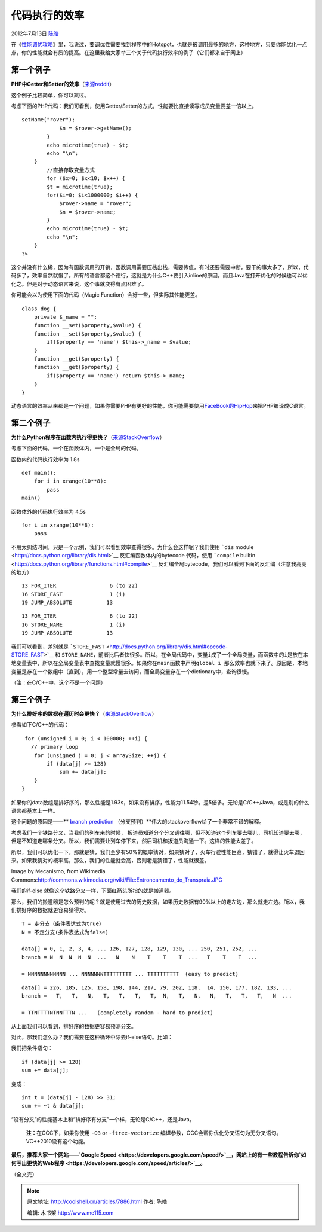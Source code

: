 .. _articles7886:

代码执行的效率
==============

2012年7月13日 `陈皓 <http://coolshell.cn/articles/author/haoel>`__

在《\ `性能调优攻略 <http://coolshell.cn/articles/7490.html>`__\ 》里，我说过，要调优性需要找到程序中的Hotspot，也就是被调用最多的地方，这种地方，只要你能优化一点点，你的性能就会有质的提高。在这里我给大家举三个关于代码执行效率的例子（它们都来自于网上）

**第一个例子**
^^^^^^^^^^^^^^

**PHP中Getter和Setter的效率**\ （\ `来源reddit <http://www.reddit.com/r/programming/comments/wdsgn/today_i_learned_that_creating_getters_setters_in/>`__\ ）

这个例子比较简单，你可以跳过。

考虑下面的PHP代码：我们可看到，使用Getter/Setter的方式，性能要比直接读写成员变量要差一倍以上。

::

    setName("rover");
                $n = $rover->getName();
            }
            echo microtime(true) - $t;
            echo "\n";
        }
            //直接存取变量方式
            for ($x=0; $x<10; $x++) {
            $t = microtime(true);
            for($i=0; $i<1000000; $i++) {
                $rover->name = "rover";
                $n = $rover->name;
            }
            echo microtime(true) - $t;
            echo "\n";
        }
    ?>

这个并没有什么稀，因为有函数调用的开销，函数调用需要压栈出栈，需要传值，有时还要需要中断，要干的事太多了。所以，代码多了，效率自然就慢了。所有的语言都这个德行，这就是为什么C++要引入inline的原因。而且Java在打开优化的时候也可以优化之。但是对于动态语言来说，这个事就变得有点困难了。

你可能会以为使用下面的代码（Magic Function）会好一些，但实际其性能更差。

::

    class dog {
        private $_name = "";
        function __set($property,$value) {
        function __set($property,$value) {
            if($property == 'name') $this->_name = $value;
        }
        function __get($property) {
        function __get($property) {
            if($property == 'name') return $this->_name;
        }
    }

动态语言的效率从来都是一个问题，如果你需要PHP有更好的性能，你可能需要使用\ `FaceBook的HipHop <https://github.com/facebook/hiphop-php>`__\ 来把PHP编译成C语言。

**第二个例子**
^^^^^^^^^^^^^^

**为什么Python程序在函数内执行得更快？**\ （\ `来源StackOverflow <http://stackoverflow.com/questions/11241523/why-does-python-code-run-faster-in-a-function>`__\ ）

考虑下面的代码，一个在函数体内，一个是全局的代码。

函数内的代码执行效率为 1.8s

::

    def main():
        for i in xrange(10**8):
            pass
    main()

函数体外的代码执行效率为 4.5s

::

    for i in xrange(10**8):
        pass

不用太纠结时间，只是一个示例，我们可以看到效率查得很多。为什么会这样呢？我们使用 \ ```dis`` module <http://docs.python.org/library/dis.html>`__ 反汇编函数体内的bytecode
代码，使用 \ ```compile`` builtin <http://docs.python.org/library/functions.html#compile>`__ 反汇编全局bytecode，我们可以看到下面的反汇编（注意我高亮的地方）

::

    13 FOR_ITER                 6 (to 22)
    16 STORE_FAST               1 (i)
    19 JUMP_ABSOLUTE           13

::

    13 FOR_ITER                 6 (to 22)
    16 STORE_NAME               1 (i)
    19 JUMP_ABSOLUTE           13

我们可以看到，差别就是 \ ```STORE_FAST`` <http://docs.python.org/library/dis.html#opcode-STORE_FAST>`__ 和 ``STORE_NAME，前者比后者快很多。所以，在全局代码中，变量i成了一个全局变量，而函数中的i是放在本地变量表中，所以在全局变量表中查找变量就慢很多。如果你在main函数中声明global i 那么效率也就下来了。``\ 原因是，本地变量是存在一个数组中（直到），用一个整型常量去访问，而全局变量存在一个dictionary中，查询很慢。

``（注：在``\ C/C++中，这个不是一个问题）

**第三个例子**
^^^^^^^^^^^^^^

**为什么排好序的数据在遍历时会更快？**\ （\ `来源StackOverflow <http://stackoverflow.com/questions/11227809/why-is-processing-a-sorted-array-faster-than-an-unsorted-array>`__\ ）

参看如下C/C++的代码：

::

     for (unsigned i = 0; i < 100000; ++i) {
       // primary loop
        for (unsigned j = 0; j < arraySize; ++j) {
            if (data[j] >= 128)
                sum += data[j];
        }
    }

如果你的data数组是排好序的，那么性能是1.93s，如果没有排序，性能为11.54秒。差5倍多。无论是C/C++/Java，或是别的什么语言都基本上一样。

这个问题的原因是——\ ** `branch
prediction <http://en.wikipedia.org/wiki/Branch_predictor>`__ （分支预判）**\ 伟大的stackoverflow给了一个非常不错的解释。

考虑我们一个铁路分叉，当我们的列车来的时候，
扳道员知道分个分叉通往哪，但不知道这个列车要去哪儿，司机知道要去哪，但是不知道走哪条分叉。所以，我们需要让列车停下来，然后司机和扳道员沟通一下。这样的性能太差了。

所以，我们可以优化一下，那就是猜，我们至少有50%的概率猜对，如果猜对了，火车行驶性能巨高，猜错了，就得让火车退回来。如果我猜对的概率高，那么，我们的性能就会高，否则老是猜错了，性能就很差。

|image0|

Image by Mecanismo, from Wikimedia
Commons:\ `http://commons.wikimedia.org/wiki/File:Entroncamento\_do\_Transpraia.JPG <http://commons.wikimedia.org/wiki/File:Entroncamento_do_Transpraia.JPG>`__

我们的if-else 就像这个铁路分叉一样，下面红箭头所指的就是搬道器。

|image1|

那么，我们的搬道器是怎么预判的呢？就是使用过去的历史数据，如果历史数据有90%以上的走左边，那么就走左边。所以，我们排好序的数据就更容易猜得对。

::

    T = 走分支（条件表达式为true）
    N = 不走分支(条件表达式为false)

    data[] = 0, 1, 2, 3, 4, ... 126, 127, 128, 129, 130, ... 250, 251, 252, ...
    branch = N  N  N  N  N  ...   N    N    T    T    T  ...   T    T    T  ...

    = NNNNNNNNNNNN ... NNNNNNNTTTTTTTTT ... TTTTTTTTTT  (easy to predict)

::

    data[] = 226, 185, 125, 158, 198, 144, 217, 79, 202, 118,  14, 150, 177, 182, 133, ...
    branch =   T,   T,   N,   T,   T,   T,   T,  N,   T,   N,   N,   T,   T,   T,   N  ...

    = TTNTTTTNTNNTTTN ...   (completely random - hard to predict)

从上面我们可以看到，排好序的数据更容易预测分支。

对此，那我们怎么办？我们需要在这种循环中除去if-else语句。比如：

我们把条件语句：

::

    if (data[j] >= 128)
    sum += data[j];

变成：

::

    int t = (data[j] - 128) >> 31;
    sum += ~t & data[j];

“没有分叉”的性能基本上和“排好序有分支”一个样，无论是C/C++，还是Java。

    **注：**\ 在GCC下，如果你使用 \ ``-O3`` or ``-ftree-vectorize`` 编译参数，GCC会帮你优化分叉语句为无分叉语句。VC++2010没有这个功能。

**最后，推荐大家一个网站——\ `Google
Speed <https://developers.google.com/speed/>`__\ ，网站上的有一些教程告诉你\ `如何写出更快的Web程序 <https://developers.google.com/speed/articles/>`__\ 。**

（全文完）

.. |image0| image:: /coolshell/static/20140921233514332000.jpg
.. |image1| image:: /coolshell/static/20140921233514468000.png
.. |image8| image:: /coolshell/static/20140921233514507000.jpg

.. note::
    原文地址: http://coolshell.cn/articles/7886.html 
    作者: 陈皓 

    编辑: 木书架 http://www.me115.com